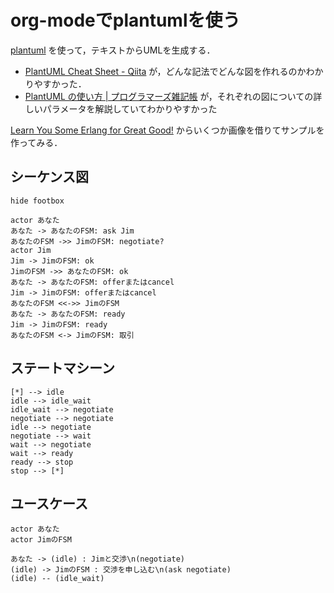 * org-modeでplantumlを使う

[[http://plantuml.com/][plantuml]] を使って，テキストからUMLを生成する．

- [[http://qiita.com/ogomr/items/0b5c4de7f38fd1482a48][PlantUML Cheat Sheet - Qiita]] が，どんな記法でどんな図を作れるのかわかりやすかった．
- [[http://yohshiy.blog.fc2.com/blog-entry-152.html][PlantUML の使い方 | プログラマーズ雑記帳]] が，それぞれの図についての詳しいパラメータを解説していてわかりやすかった

[[https://www.ymotongpoo.com/works/lyse-ja/ja/18_ratfsm.html#id3][Learn You Some Erlang for Great Good!]] からいくつか画像を借りてサンプルを作ってみる．

** シーケンス図

[[file:fsm_overview.png]]

#+begin_src plantuml :file plantuml-sequence.svg
hide footbox

actor あなた
あなた -> あなたのFSM: ask Jim
あなたのFSM ->> JimのFSM: negotiate?
actor Jim
Jim -> JimのFSM: ok
JimのFSM ->> あなたのFSM: ok
あなた -> あなたのFSM: offerまたはcancel
Jim -> JimのFSM: offerまたはcancel
あなたのFSM <<->> JimのFSM
あなた -> あなたのFSM: ready
Jim -> JimのFSM: ready
あなたのFSM <-> JimのFSM: 取引
#+end_src

[[file:plantuml-sequence.svg]]


** ステートマシーン

[[file:fsm_general.png]]

#+begin_src plantuml :file plantuml-statemachine.svg
[*] --> idle
idle --> idle_wait
idle_wait --> negotiate
negotiate --> negotiate
idle --> negotiate
negotiate --> wait
wait --> negotiate
wait --> ready
ready --> stop
stop --> [*]
#+end_src

[[file:plantuml-statemachine.svg]]

** ユースケース

[[file:fsm_initiate_nego.png]]

#+begin_src plantuml :file plantuml-usecase.svg
actor あなた
actor JimのFSM

あなた -> (idle) : Jimと交渉\n(negotiate)
(idle) -> JimのFSM : 交渉を申し込む\n(ask negotiate)
(idle) -- (idle_wait)
#+end_src

[[file:plantuml-usecase.svg]]
